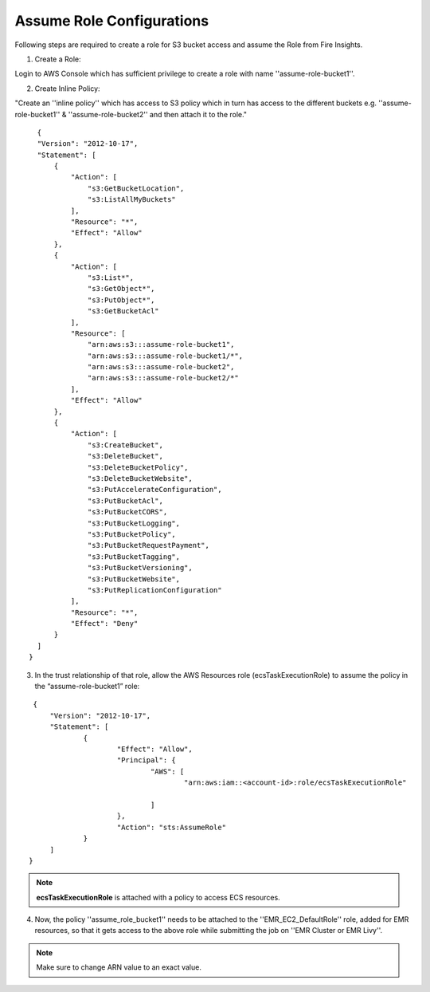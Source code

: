 Assume Role Configurations
=======

Following steps are required to create a role for S3 bucket access and assume the Role from Fire Insights.

1. Create a Role:

Login to AWS Console which has sufficient privilege to create a role with name ''assume-role-bucket1''.

2. Create Inline Policy:

"Create an ''inline policy'' which has access to S3 policy which in turn has access to the different buckets e.g. ''assume-role-bucket1'' & ''assume-role-bucket2'' and then attach it to the role."

::

    {
    "Version": "2012-10-17",
    "Statement": [
        {
            "Action": [
                "s3:GetBucketLocation",
                "s3:ListAllMyBuckets"
            ],
            "Resource": "*",
            "Effect": "Allow"
        },
        {
            "Action": [
                "s3:List*",
                "s3:GetObject*",
                "s3:PutObject*",
                "s3:GetBucketAcl"
            ],
            "Resource": [
                "arn:aws:s3:::assume-role-bucket1",
                "arn:aws:s3:::assume-role-bucket1/*",
                "arn:aws:s3:::assume-role-bucket2",
                "arn:aws:s3:::assume-role-bucket2/*"
            ],
            "Effect": "Allow"
        },
        {
            "Action": [
                "s3:CreateBucket",
                "s3:DeleteBucket",
                "s3:DeleteBucketPolicy",
                "s3:DeleteBucketWebsite",
                "s3:PutAccelerateConfiguration",
                "s3:PutBucketAcl",
                "s3:PutBucketCORS",
                "s3:PutBucketLogging",
                "s3:PutBucketPolicy",
                "s3:PutBucketRequestPayment",
                "s3:PutBucketTagging",
                "s3:PutBucketVersioning",
                "s3:PutBucketWebsite",
                "s3:PutReplicationConfiguration"
            ],
            "Resource": "*",
            "Effect": "Deny"
        }
    ]
  }


3. In the trust relationship of that role, allow the AWS Resources role (ecsTaskExecutionRole) to assume the policy in the “assume-role-bucket1” role:

::

    {
	"Version": "2012-10-17",
	"Statement": [
		{
			"Effect": "Allow",
			"Principal": {
				"AWS": [
					"arn:aws:iam::<account-id>:role/ecsTaskExecutionRole"
									
				]
			},
			"Action": "sts:AssumeRole"
		}
	]
   }

.. note:: **ecsTaskExecutionRole** is attached with a policy to access ECS resources. 

4. Now, the policy ''assume_role_bucket1'' needs to be attached to the ''EMR_EC2_DefaultRole'' role, added for EMR resources, so that it gets access to the above role while submitting the job on ''EMR Cluster or EMR Livy''.


.. note:: Make sure to change ARN value to an exact value.
